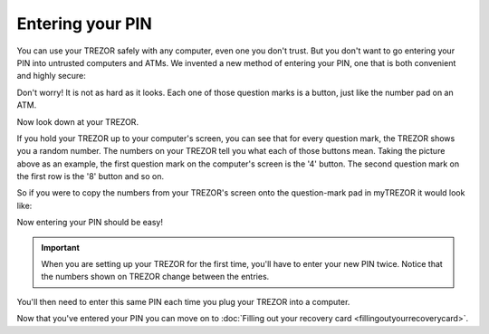 Entering your PIN
=================

You can use your TREZOR safely with any computer, even one you don't trust.  But you don't want to go entering your PIN into untrusted computers and ATMs.  We invented a new method of entering your PIN, one that is both convenient and highly secure:

.. image:: images/pin-numberpad.png

Don't worry!  It is not as hard as it looks.  Each one of those question marks is a button, just like the number pad on an ATM.

Now look down at your TREZOR.

.. image:: images/trezor-pin.jpg

If you hold your TREZOR up to your computer's screen, you can see that for every question mark, the TREZOR shows you a random number.  The numbers on your TREZOR tell you what each of those buttons mean.  Taking the picture above as an example, the first question mark on the computer's screen is the '4' button.  The second question mark on the first row is the '8' button and so on.

So if you were to copy the numbers from your TREZOR's screen onto the question-mark pad in myTREZOR it would look like:

.. image::  images/pin-numberpad-filled-in.png

Now entering your PIN should be easy!

.. important:: When you are setting up your TREZOR for the first time, you'll have to enter your new PIN twice.  Notice that the numbers shown on TREZOR change between the entries.

You'll then need to enter this same PIN each time you plug your TREZOR into a computer.

Now that you've entered your PIN you can move on to :doc:`Filling out your recovery card <fillingoutyourrecoverycard>`.
